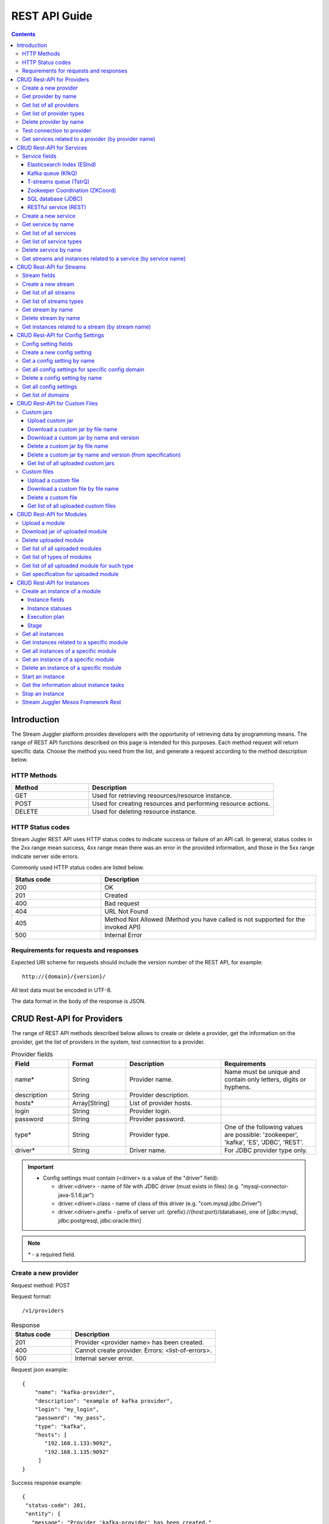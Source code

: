 .. _REST_API:

REST API Guide
========================================

.. Contents::

Introduction
---------------
The Stream Juggler platform provides developers with the opportunity of retrieving data by programming means. The range of REST API functions described on this page is intended for this purposes. 
Each method request will return specific data. Choose the method you need from the list, and generate a request according to the method description below. 

HTTP Methods
~~~~~~~~~~~~

.. csv-table:: 
  :header: "Method","Description"
  :widths: 25, 60

  "GET", "Used for retrieving resources/resource instance."
  "POST", "Used for creating resources and performing resource actions."
  "DELETE", "Used for deleting resource instance."


HTTP Status codes
~~~~~~~~~~~~~~~~~
	
Stream Jugler REST API uses HTTP status codes to indicate success or failure of an API call. In general, status codes in the 2xx range mean success, 4xx range mean there was an error in the provided information, and those in the 5xx range indicate server side errors. 

Commonly used HTTP status codes are listed below.
				
.. csv-table:: 
  :header: "Status code","Description"
  :widths: 25, 60

  "200", "OK"
  "201", "Created"
  "400", "Bad request"
  "404", "URL Not Found"
  "405", "Method Not Allowed (Method you have called is not supported for the invoked API)"
  "500", "Internal Error"

Requirements for requests and responses
~~~~~~~~~~~~~~~~~~~~~~~~~~~~~~~~~~~~~~~

Expected URI scheme for requests should include the version number of the REST API, for example:: 
                 
 http://{domain}/{version}/ 

All text data must be encoded in UTF-8.

The data format in the body of the response is JSON.



CRUD Rest-API for Providers
-----------------------------------

The range of REST API methods described below allows to create or delete a provider, get the information on the provider, get the list of providers in the system, test connection to a provider.

.. csv-table::  Provider fields
  :header: "Field", "Format",  "Description", "Requirements"
  :widths: 15, 15, 25, 25

  "name*", "String", "Provider name.", "Name must be unique and contain only letters, digits or hyphens."
  "description", "String", "Provider description.", ""
  "hosts*", "Array[String]", "List of provider hosts.", ""
  "login", "String", "Provider login.", ""
  "password", "String", "Provider password.", ""
  "type*", "String", "Provider type.", "One of the following values are possible: 'zookeeper', 'kafka', 'ES', 'JDBC', 'REST'."
  "driver*", "String", "Driver name.", "For JDBC provider type only."

.. important:: 
   - Config settings must contain (<driver> is a value of the "driver" field):
      
     - driver.<driver> - name of file with JDBC driver (must exists in files) (e.g. "mysql-connector-java-5.1.6.jar")
     - driver.<driver>.class - name of class of this driver (e.g. "com.mysql.jdbc.Driver")
     - driver.<driver>.prefix - prefix of server url: (prefix)://(host:port)/(database), one of [jdbc:mysql, jdbc:postgresql, jdbc:oracle:thin]

.. note:: `*` - a required field.

Create a new provider
~~~~~~~~~~~~~~~~~~~~~~~~~~~

Request method: POST

Request format::
 
 /v1/providers

.. csv-table::  Response
  :header: "Status code","Description"
  :widths: 25, 60

  "201", "Provider <provider name> has been created."
  "400", "Cannot create provider. Errors: <list-of-errors>."
  "500", "Internal server error."

Request json example::

 {
     "name": "kafka-provider",
     "description": "example of kafka provider",
     "login": "my_login",
     "password": "my_pass",
     "type": "kafka",
     "hosts": [
        "192.168.1.133:9092",
        "192.168.1.135:9092"
      ]
 }


Success response example::

 {
  "status-code": 201,
  "entity": {
    "message": "Provider 'kafka-provider' has been created."
  }
 }


Error response example::


 {
  "status-code": 400,
  "entity": {
    "message": "Cannot create provider. Errors: <creation_errors_string>."
  }
 }


Get provider by name
~~~~~~~~~~~~~~~~~~~~~~~~~~~

Request method: GET

Request format:: 

 /v1/providers/{name}

.. csv-table::  Response
  :header: "Status code","Description"
  :widths: 25, 60

  "200", "Provider."
  "404", "Provider <provider name> has not been found."
  "500", "Internal server error."

Success response example::

 {
  "status-code": 200,
  "entity": {
    "provider": {
      "name": "kafka-provider",
     "description": "example kafka provider",
     "login": "my_login",
     "password": "my_pass",
     "type": "kafka",
     "hosts": [
        "192.168.1.133:9092",
        "192.168.1.135:9092"
      ]
    }
  }
 }


Error response example::

 {
  "status-code": 404,
  "entity": {
    "message": "Provider 'kafka-provider' has not been found."
  }
 }


Get list of all providers
~~~~~~~~~~~~~~~~~~~~~~~~~~~~~~~~

Request method: GET

Request format:: 

 /v1/providers

.. csv-table::  Response
  :header: "Status code","Description"
  :widths: 25, 60

  "200", "List of providers."
  "500", "Internal server error."

Success response example::

 {
  "status-code": 200,
  "entity": {
    "providers": [
      {
        "name": "kafka-provider",
        "description": "example kafka provider",
        "login": "my_login",
        "password": "my_pass",
        "type": "kafka",
        "hosts": [
           "192.168.1.133:9092",
           "192.168.1.135:9092"
         ]
     },
     {
       "name": "es-provider",
       "description": "elasticsearch provider example",
       "login": "my_login",
       "password": "my_pass",
       "type": "ES",
       "hosts": [
           "192.168.1.133"
       ]
     }
    ]
  }
 }


Get list of provider types
~~~~~~~~~~~~~~~~~~~~~~~~~~~~~~~~~~~~~~~

Request method: GET

Request format:: 
 
 /v1/providers/_types

.. csv-table::  Response
  :header: "Status code","Description"
  :widths: 25, 60

  "200 ",  "List of types. "
  "500 ",  "Internal server error. "

Success response example::

 {
  "entity": {
    "types": [
      "zookeeper",
      "kafka",
      "ES",
      "JDBC",
      "REST"
    ]
  },
  "statusCode": 200
 }


Delete provider by name
~~~~~~~~~~~~~~~~~~~~~~~~~~~~~~

Request method: DELETE

Request format:: 

 /v1/providers/{name}

.. csv-table::  Response
  :header: "Status code","Description"
  :widths: 25, 60

  "200", "Provider"
  "404", "Provider <provider name> has not been found."
  "422", "Cannot delete provider <provider name>. Provider is used in services."
  "500", "Internal server error"

Success response example::

 {
  "status-code": 200,
  "entity": {
    "message": "Provider 'kafka-provider' has been deleted."
  }
 }

Error response example::

 {
    "entity": {
        "message": "Cannot delete provider 'provider-name'. Provider is used in services."
    },
    "status-code": 422
 }

Test connection to provider
~~~~~~~~~~~~~~~~~~~~~~~~~~~~~~~~

Method: GET

Request format:: 

 /v1/providers/{name}/connection

.. csv-table::  Response
  :header: "Status code","Description"
  :widths: 25, 60

  "200", "Provider."
  "404", "Provider <provider name> has not been found."
  "409", "Provider is not available."
  "500", "Internal server error."

Success response example (provider is available)::

 {
  "status-code": 200,
  "entity": {
    "connection": true
  }
 }

Error response example:

Provider is not available::

 {
  "entity": {
    "connection": false,
    "errors": "Can not establish connection to Kafka on '192.168.1.133:9092'"
  },
  "statusCode": 409
 }


Unknown provider::

 {
  "status-code": 404,
  "entity": {
    "message": "Provider 'kafka' has not been found."
  }
 }

Get services related to a provider (by provider name)
~~~~~~~~~~~~~~~~~~~~~~~~~~~~~~~~~~~~~~~~~~~~~~~~~~~~~~~~~~~~~

Request method: GET

Request format:: 

 /v1/providers/{name}/related

.. csv-table::  Response
  :header: "Status code","Description"
  :widths: 25, 60

  "200", "List of services."
  "404", "Provider <provider name> has not been found."
  "500", "Internal server error."

Success response example::

 {
  "entity": {
    "services": [
      "abc",
      "def"
    ]
  },
  "statusCode": 200
 }

Error response example::

 {
    "entity": {
        "message": "Provider 'kafka-provider' has not been found."
    },
    "status-code": 404
 }


CRUD Rest-API for Services
--------------------------------------

The range of REST API methods described below allows to create or delete a service, get the information on the service, get the list of services and service types in the system, get streams and instances related to a service.

Service fields
~~~~~~~~~~~~~~~~~

Each particular service has its own set of fields.

.. csv-table::  Available types and its aliases name for request.
  :header: "Service type","Alias for request"
  :widths: 25, 60  
  
  "Elasticsearch Index", "ESInd"
  "Kafka queue", "KfkQ"
  "T-streams queue", "TstrQ"
  "Zookeeper coordination", "ZKCoord" 
  "Redis coordination", "RdsCoord"
  "SQL database", "JDBC"
  "RESTful service", "REST"

Elasticsearch Index (ESInd)
""""""""""""""""""""""""""""""""""""""

.. csv-table::  
   :header: "Field", "Format", "Description", "Requirements"
   :widths: 20, 20, 60
  
   "type*", "String", "Service type.", ""
   "name*", "String", "Service name.", "Must be unique and contain only letters, digits or hyphens."
   "description", "String", "Service description.", ""
   "index*", "String", "Elasticsearch index.", ""
   "provider*", "String", "Provider name.", "Provider can be of 'ES' type only."
   "login", "String", "User name.", ""
   "password", "String", "User password.", ""


Kafka queue (KfkQ)
""""""""""""""""""""""""""""""

.. csv-table::  
  :header: "Field", "Format",  "Description", "Requirements"
  :widths: 15, 15, 20, 20   

  "type*", "String", "Service type", ""
  "name*", "String", "Service name", "Must be unique and contain only letters, digits or hyphens."
  "description", "String", "Service description", ""
  "provider*", "String", "Provider name.", "Provider can be of 'kafka' type only."
  "zkProvider*", "String", "zk provider name.", "zkProvider can be of 'zookeeper' type only."
  "zkNamespace*", "String", "Namespace.", ""


T-streams queue (TstrQ)
""""""""""""""""""""""""""""""

.. csv-table::  
  :header: "Field", "Format",  "Description", "Requirements"
  :widths: 15, 15, 20, 20  

  "type*", "String", "Service type.", ""
  "name*", "String", "Service name.", "Must be unique and contain only letters, digits or hyphens."
  "description", "String", "Service description.", ""
  "provider*", "String", "Provider name.", "Provider can be of 'zookeeper' type only."
  "prefix*", "String", "A znode path", "Must be a valid znode path."
  "token*", "String", "A token", "Should not contain more than 32 symbols."


Zookeeper Coordination (ZKCoord)
""""""""""""""""""""""""""""""""""""""

.. csv-table::  
  :header: "Field", "Format",  "Description", "Requirements"
  :widths: 15, 15, 20, 20 

  "type*", "String", "Service type.", ""
  "name*", "String", "Service name.", "Must be unique and contain only letters, digits or hyphens."
  "description", "String", "Service description.", ""
  "namespace*", "String", "Zookeeper namespace.", ""
  "provider*", "String", "Provider name.", " Provider can be of 'zookeeper' type only."


SQL database (JDBC)
"""""""""""""""""""""""""

.. csv-table::  
  :header: "Field", "Format",  "Description", "Requirements"
  :widths: 15, 15, 20, 20 

  "type*", "String", "Service type.", ""
  "name*", "String", "Service name.", "Must be unique and contain only letters, digits or hyphens."
  "description", "String", "Service description.", ""
  "provider*", "String", "Provider name.", "Provider can be of 'JDBC' type only."
  "database*", "String", "Database name.", ""


RESTful service (REST)
"""""""""""""""""""""""""""""

.. csv-table::  
  :header: "Field", "Format",  "Description", "Requirements"
  :widths: 15, 15, 20, 20

  "type*", "String", "Service type.", ""
  "name*", "String", "Service name.", "Must be unique and contain only letters, digits or hyphens."
  "description", "String", "Service description.", ""
  "provider*", "String", "Provider name.", "Provider can be  of 'REST' type only."
  "basePath", "String", "Path to storage (/ by default)", ""
  "httpVersion", "String", "Version og HTTP protocol", "One of (1.0, 1.1, 2); (1.1 by default)"
  "headers", "Object", "Extra HTTP headers.", "Values in object must be only String type. ({} by default)"

.. note: `*` - required fields.

Create a new service
~~~~~~~~~~~~~~~~~~~~~~~

Request method: POST

Request format:: 
 
 /v1/services

.. csv-table::  Response
  :header: "Status code",  "Description"
  :widths: 25, 60


  "201", "Service <service name> has been created."
  "400", "Cannot create service. Errors: <list-of-errors>."
  "500", "Internal server error."

Request json example::

 {
    "name": "test-rest-zk-service",
    "description": "ZK test service created with REST",
    "type": "ZKCoord",
    "provider": "zk-prov",
    "namespace": "namespace"
 }


Success response example::

 {
  "status-code": 201,
  "entity": {
    "message": "Service 'test-rest-zk-service' has been created."
  }
 }

Error response example::

 {
  "status-code": 400,
  "entity": {
    "message": "Cannot create service. Errors: <creation_errors_string>."
  }
 }


Get service by name
~~~~~~~~~~~~~~~~~~~~~~~~~~~~

Request method: GET

Request format:: 

 /v1/services/{name}

.. csv-table::  Response
  :header: "Status code",  "Description"
  :widths: 25, 60

  "200", "Service."
  "404", "Service <service name> has not been found."
  "500", "Internal server error."

Success response example::

 {
  "status-code": 200,
  "entity": {
    "service": {
      "name": "test-rest-zk-service",
      "description": "ZK test service created with REST",
      "type": "ZKCoord",
      "provider": "zk-prov",
      "namespace": "namespace"
    }
  }
 }

Error response example::

 {
   "status-code": 404,
   "entity": {
     "message": "Service <service name> has not been found."
   }
 }


Get list of all services
~~~~~~~~~~~~~~~~~~~~~~~~~~~~~~

Request method: GET

Request format:: 

 /v1/services

.. csv-table::  Response
  :header: "Status code",  "Description"
  :widths: 25, 60

  "200", "List of services."
  "500", "Internal server error."

Success response example::

 {
  "status-code": 200,
  "entity": {
    "services": [
      {
        "name": "test-rest-zk-service",
        "description": "ZK test service created with REST",
        "type": "ZKCoord",
        "provider": "zk-prov",
        "namespace": "namespace"
      },
      {
        "name": "rest-service",
        "description": "rest test service",
        "namespace": "mynamespace",
        "provider": "rest-prov",
        "type": "REST"
      },
      
    ]
  }
 }


Get list of service types
~~~~~~~~~~~~~~~~~~~~~~~~~~~~~

Request method: GET

Request format:: 

 /v1/services/_types

.. csv-table::  Response
  :header: "Status code",  "Description"
  :widths: 25, 60

  "200", "List of types."
  "500", "Internal server error."

Success response example::

 {
  "entity": {
    "types": [
      "ESInd",
      "KfkQ",
      "TstrQ",
      "ZKCoord",
      "JDBC",
      "REST"
    ]
  },
  "statusCode": 200
 }


Delete service by name
~~~~~~~~~~~~~~~~~~~~~~~~~~~~~~

Request method: DELETE

Request format:: 

 /v1/services/{name}

.. csv-table::  Response
  :header: "Status code",  "Description"
  :widths: 25, 60

  "200", "Service."
  "404", "Service <service name> has not been found."
  "422", "Cannot delete service <service name>. Service is used in streams."
  "422", "Cannot delete service <service name>. Service is used in instances."
  "500", "Internal server error."

Success response example::


 {
  "status-code": 200,
  "entity": {
    "message": "Service 'abc' has been deleted."
  }
 }


Error response example::

 {
   "status-code": 404,
   "entity": {
     "message": "Service <service name> has not been found."
   }
 }


Get streams and instances related to a service (by service name)
~~~~~~~~~~~~~~~~~~~~~~~~~~~~~~~~~~~~~~~~~~~~~~~~~~~~~~~~~~~~~~~~~~~~

Request method: GET

Request format:: 

 /v1/services/{name}/related

.. csv-table::  Response
  :header: "Status code",  "Description"
  :widths: 25, 60

  "200", "List of streams and instances."
  "404", "Service <service name> has not been found."
  "500", "Internal server error."

Success response example::

 {
  "entity": {
    "streams": [
      "new-tstr"
    ],
    "instances": [
      "new",
      "test",
      "input1",
      "input2",
      "input3",
      "output",
      "regular",
      "demo-regular",
      "rew",
      "input",
      "neew"
    ]
  },
  "statusCode": 200
 }

Error response example::

 {
   "status-code": 404,
   "entity": {
     "message": "Service <service name> has not been found."
   }
 }


CRUD Rest-API for Streams
--------------------------------------

The range of REST API methods described below allows to create or delete a stream, get the information on the stream, get the list of streams and stream types in the system, get instances related to a stream.

Stream fields
~~~~~~~~~~~~~~~~~
.. csv-table:: Response
   :header: "Field", "Format", "Description", "Requirements"
   :widths: 10, 10, 20, 20
 
   "name*", "String", "Stream name.", "Must be unique and contain only lowercase letters, digits or hyphens."
   "description", "String", "Stream description", ""
   "service*", "String", "Service id", ""
   "type*", "String", "Stream type", "One of the following values : stream.t-stream, stream.kafka, jdbc-output, elasticsearch-output, rest-output."
   "tags", "Array[String]", "Tags.", ""
   "partitions*", "Int", "Partitions.", "For stream.t-stream, stream.kafka types"
   "replicationFactor*", "Int", "Replication factor (how many zookeeper nodes to utilize).", "For stream.kafka stream type only."
   "primary", "String", "Primary key field name used in sql database.", "For jdbc-output stream type only."
   "force", "Boolean", "Indicates if a stream should be removed and re-created by force (if it exists). False by default.", ""


.. important:: 
           - Service type for 'stream.t-stream' stream can be 'TstrQ' only. 
           - Service type for 'stream.kafka' stream can be 'KfkQ' only. 
           - Service type for 'jdbc-output' stream can be 'JDBC' only. 
           - Service type for 'elasticsearch-output' stream can be 'ESInd' only.
           - Service type for 'rest-output' stream can be 'REST' only.

.. note:: `*` - required field.

Create a new stream
~~~~~~~~~~~~~~~~~~~~~~~~~~~~

Request method: POST

Request format:: 

 /v1/streams

.. csv-table::  Response
  :header: "Status code",  "Description"
  :widths: 25, 60

  "201", "Stream <stream name> has been created."
  "400", "Cannot create stream. Errors: <list-of-errors>."
  "500", "Internal server error."

Request json example::

 {
      "name": "tstream-2",
      "description": "Tstream example",
      "partitions": 3,
      "service": "some-tstrq-service",
      "type": "stream.t-stream",
      "tags": ["lorem", "ipsum"]
 }

Success response example::

 {
   "status-code": 201,
   "entity": {
     "message": "Stream 'tstream-2' has been created."
   }
 }


Error response example::

 {
   "status-code": 400,
   "entity": {
     "message": "Cannot create stream. Errors: <creation_errors_string>."
   }
 }

Get list of all streams
~~~~~~~~~~~~~~~~~~~~~~~~~~~~~

Request method: GET

Request format:: 

 /v1/streams

.. csv-table::  Response
  :header: "Status code",  "Description"
  :widths: 25, 60

  "200", "List of streams."
  "500", "Internal server error."

Success response example::

 {
  "status-code": 200,
  "entity": {
    "streams": [
      {
        "name": "tstream-2",
        "description": "Tstream example",
        "partitions": 3,
        "service": "some-tstrq-service",
        "type": "stream.t-stream",
        "tags": ["lorem", "ipsum"]
      },
      {
        "name": "kafka-stream",
        "description": "One of the streams",
        "partitions": 1,
        "service": "some-kfkq-service",
        "type": "stream.kafka",
        "tags": ["lorem", "ipsum"],
        "replicationFactor": 2
      }
    ]
  }
 }


Get list of streams types
~~~~~~~~~~~~~~~~~~~~~~~~~~~~~

Request method: GET

Request format:: 

 /v1/streams/_types

.. csv-table::  Response
  :header: "Status code",  "Description"
  :widths: 25, 60

  "200", "List of types."
  "500", "Internal server error."

Success response example::

 {
  "entity": {
    "types": [
      "stream.t-stream",
      "stream.kafka",
      "jdbc-output",
      "elasticsearch-output",
      "rest-output"
    ]
  },
  "statusCode": 200
 }

Get stream by name
~~~~~~~~~~~~~~~~~~~~~~~~~~~~~~~~

Request method: GET

Request format:: 

 /v1/streams/{name}

.. csv-table::  Response
  :header: "Status code",  "Description"
  :widths: 25, 60

  "200", "Stream."
  "404", "Stream <stream name> has not been found."
  "500", "Internal server error."

Success response example::

 {
  "entity": {
    "stream": {
      "name": "echo-response",
      "description": "Tstream for demo",
      "service": "tstream_test_service",
      "tags": [
        "ping",
        "station"
      ],
      "force": false,
      "partitions": 1,
      "type": "stream.t-stream"
    }
  },
  "statusCode": 200
 }

Error response example::

 {
  "status-code": 404,
  "entity": {
    "message": "Stream 'Tstream-3' has not been found."
  }
 }

Delete stream by name
~~~~~~~~~~~~~~~~~~~~~~~~~~

Request method: DELETE

Request format:: 

 /v1/streams/{name}

.. csv-table::  Response
  :header: "Status code",  "Description"
  :widths: 25, 60

  "200", "Stream <stream name> has been deleted."
  "404", "Stream <stream name> has not been found."
  "422", "Cannot delete stream <stream name>. Stream is used in instances."
  "500", "Internal server error."

Success response example::

 {
  "status-code": 200,
  "entity": {
    "message": "Stream 'tstr-1' has been deleted."
  }
 }


Error response example::

 {
    "entity": {
        "message": "Stream 'output-stream' has not been found."
    },
    "status-code": 404
 } 

Get instances related to a stream (by stream name)
~~~~~~~~~~~~~~~~~~~~~~~~~~~~~~~~~~~~~~~~~~~~~~~~~~~~~~~~~~

Request method: GET

Request format:: 

 /v1/streams/{name}/related

.. csv-table::  Response
  :header: "Status code",  "Description"
  :widths: 25, 60

  "200", "List of instances"
  "404", "Stream <stream name> has not been found."
  "500", "Internal server error"

Success response example::

 {
  "entity": {
    "instances": [
      "pingstation-output",
      "john"
    ]
  },
  "statusCode": 200
 }

Error response example::

 {
    "entity": {
        "message": "Stream 'output-stream' has not been found."
    },
    "status-code": 404
 }


CRUD Rest-API for Config Settings
-----------------------------------

The range of REST API methods described below allows to create or delete config settings, get the information on the config setting, get the list of config settings existing in the system, get list of domains.

Config setting fields
~~~~~~~~~~~~~~~~~~~~~~~~~~

.. csv-table::  
  :header: "Field", "Format",  "Description", "Requirements"
  :widths: 15, 15, 20, 20

  "name*", "String", "Name of the setting (key).", "Should be unique and contain digits, lowercase letters, hyphens or periods and start with a letter."
  "value*", "String", "Value of setting.", ""
  "domain*", "String", "Name of config-domain.", "Should be one of the following values: 'system', 't-streams', 'kafka', 'es', 'zk', 'jdbc'"

.. note:: `*` - required field.


Create a new config setting
~~~~~~~~~~~~~~~~~~~~~~~~~~~~~~~~

Request method: POST

Request format:: 
 
 /v1/config/settings

.. csv-table::  Response
  :header: "Status code",  "Description"
  :widths: 25, 60

  "201", "<config-domain> config setting <name> has been created."
  "400", "Cannot create <config-domain> config setting. Errors: <list-of-errors>."
  "500", "Internal server error."


Request json example::

 {
  "name": "crud-rest-host",
  "value": "localhost",
  "domain": "system"
 }


Error response example::


 {
  "status-code": 400,
  "entity": {
    "message": "Cannot create system config setting. Errors: <creation_errors_string>."
  }
 }


Get a config setting by name
~~~~~~~~~~~~~~~~~~~~~~~~~~~~~~~~~~

Request method: GET

Request format:: 

 /v1/config/settings/{config-domain}/{name}

.. csv-table::  Response
  :header: "Status code", "Description"
  :widths: 25, 60

  "200", "Json with requested config setting for specific config domain."
  "400",  "Cannot recognize config setting domain <config-domain>. Domain must be one of the following values: 'system, t-streams, kafka, es, zk, jdbc, rest'."
  "404", "<config-domain> сonfig setting <name> has not been found."
  "500", "Internal server error."

Success response example::

 {
  "status-code": 200,
  "entity": {
    "configSetting": {
      "name": "crud-rest-host",
      "value": "localhost",
      "domain": "system"
    }
  }
 }

Error response example::

 {
    "entity": {
        "message": "Cannot recognize config setting domain 'elasticsearch'. Domain must be one of the following values: 'system, t-streams, kafka, es, zk, jdbc, rest'."
    },
    "status-code": 400
 }


Get all config settings for specific config domain
~~~~~~~~~~~~~~~~~~~~~~~~~~~~~~~~~~~~~~~~~~~~~~~~~~~~~~~~~~~~~

Request method: GET

Request format:: 

 /v1/config/settings/{config-domain}

.. csv-table::  Response
  :header: "Status code",  "Description"
  :widths: 25, 60

  "200", "Json of set of config settings for specific config domain."
  "400", "Cannot recognize config setting domain <config-domain>. Domain must be one of the following values: 'system, t-streams, kafka, es, zk, jdbc, rest'."
  "500", "Internal server error."

Success response example::

 {
  "status-code": 200,
  "entity": {
    "configSettings": [
      {
        "name": "crud-rest-host",
        "value": "localhost",
        "domain": {config-domain}
     },
     {
       "name": "crud-rest-port",
       "value": "8000",
       "domain": {config-domain}
     }
    ]
  }
 }

Error response example::

 {
    "entity": {
        "message": "Cannot recognize config setting domain 'elasticsearch'. Domain must be one of the following values: 'system, t-streams, kafka, es, zk, jdbc, rest'."
    },
    "status-code": 400
 }


Delete a config setting by name
~~~~~~~~~~~~~~~~~~~~~~~~~~~~~~~~~~~~~

Request method: DELETE

Request format:: 

 /v1/config/settings/{config-domain}/{name}

.. csv-table::  Response
  :header: "Status code",  "Description"
  :widths: 25, 60

  "200", "<config-domain> config setting <name> has been deleted."
  "400", "Cannot recognize config setting domain <config-domain>. Domain must be one of the following values: 'system, t-streams, kafka, es, zk, jdbc, rest'."
  "404", "<config-domain> сonfig setting <name> has not been found."
  "500", "Internal server error."

Success response example::

 {
    "entity": {
        "message": "Config setting 'system.crud-rest-host' has been deleted."
    },
    "status-code": 200
 }



Get all config settings
~~~~~~~~~~~~~~~~~~~~~~~~~~~~~~~

Request method: GET

Request format:: 

 /v1/config/settings

.. csv-table::  Response
  :header: "Status code",  "Description"
  :widths: 25, 60

  "200", "Json of set of config settings"
  "500", "Internal server error"

Success response example::

 {
  "status-code": 200,
  "entity": {
    "configSettings": [
      {
          "name": "crud-rest-host",
          "value": "localhost",
          "domain": "system"
      },
      {
          "name": "crud-rest-port",
          "value": "8000",
          "domain": "system"
      },
      {
          "name": "session.timeout",
          "value": "7000",
          "domain": "zk"
      }
    ]
  }
 }


Get list of domains
~~~~~~~~~~~~~~~~~~~~~~~~~~~~~~~~~~~~

Request method: GET

Request format:: 

 /v1/config/settings/domains

.. csv-table::  Response
  :header: "Status code",  "Description"
  :widths: 25, 60

  "200", "Set of domains."
  "500", "Internal server error."

Success response example::

 {
  "entity": {
    "domains": [
      "system",
      "t-streams",
      "kafka",
      "es",
      "zk",
      "jdbc"
    ]
  },
  "statusCode": 200
 }

CRUD Rest-API for Custom Files
----------------------------------------

The range of REST API methods described below allows to upload a custom jar or file, download it to your computer, get list of custom jars or files in the system and delete a custom jar or file.

Custom jars
~~~~~~~~~~~~~~~~~~~~

Upload custom jar
"""""""""""""""""""""""""""""

Request method: POST

Request format::

 /v1/custom/jars

Content-type: `multipart/form-data`

Attachment: java-archive as field 'jar'

Example of source message::

 POST /v1/modules HTTP/1.1
 HOST: 192.168.1.174:18080
 content-type: multipart/form-data; boundary=----WebKitFormBoundaryPaRdSyADUNG08o8p
 content-length: 1093

 ------WebKitFormBoundaryPaRdSyADUNG08o8p
 Content-Disposition: form-data; name="jar"; filename="file.jar"
 Content-Type: application/x-java-archive
 ..... //file content
 ------WebKitFormBoundaryPaRdSyADUNG08o8p--


.. csv-table:: Response
  :header: "Status code",  "Description"
  :widths: 25, 60

  "200", "Custom jar <file_name> has been uploaded."
  "400", "Cannot upload custom jar. Errors: <list-of-errors>. ('Specification.json is not found or invalid.'; 'Custom jar <file_name> already exists.'; 'Cannot upload custom jar <file_name>'. Custom jar with name <name_from_specification> and version <version_from_specification> already exists.')"
  "500", "Internal server error."

Success response example::

 {
  "status-code": 200,
  "entity": {
    "message": "Custom jar is uploaded."
  }
 }


Download a custom jar by file name
""""""""""""""""""""""""""""""""""""""""""

Request method: GET

Request format:: 

 /v1/custom/jars/{custom-jar-file-name}

Response headers example::

 Access-Control-Allow-Credentials : true
 Access-Control-Allow-Headers : Token, Content-Type, X-Requested-With
 Access-Control-Allow-Origin : *
 Content-Disposition : attachment; filename=sj-transaction-generator-1.0-SNAPSHOT.jar
 Content-Type : application/java-archive
 Date : Wed, 07 Dec 2016 08:33:54 GMT
 Server : akka-http/2.4.11
 Transfer-Encoding : chunked


.. csv-table::  Response
  :header: "Status code",  "Description"
  :widths: 25, 60

  "200", "Jar-file for download."
  "404", "Jar <custom-jar-file-name> has not been found."
  "500", "Internal server error."

Error response example::

 {
    "entity": {
        "message": "Jar 'sj-transaction-generator-1.0-SNAPSHOT.jar' has not been found."
    },
    "status-code": 404
 }

Download a custom jar by name and version
""""""""""""""""""""""""""""""""""""""""""""""""

Request method: GET

Request format:: 

 /v1/custom/jars/{custom-jar-name}/{custom-jar-version}/

.. csv-table::  Response
  :header: "Status code",  "Description"
  :widths: 25, 60

  "200", "Jar-file for download."
  "404", "Jar <custom-jar-name>-<custom-jar-version> has not been found."
  "500", "Internal server error."

Error response example::

 {
    "entity": {
        "message": "Internal server error: Prematurely reached end of stream."
    },
    "status-code": 500
 }


Delete a custom jar by file name
"""""""""""""""""""""""""""""""""""

Request method: DELETE

Request format:: 

 /v1/custom/jars/{custom-jar-file-name}/

.. csv-table::  Response
  :header: "Status code",  "Description"
  :widths: 25, 60

  "200", "Jar named <custom-jar-file-name> has been deleted."
  "404", "Jar <custom-jar-file-name> has not been found."
  "500", "Internal server error"

Success response example::

 {
  "status-code": 200,
  "entity": {
    "message": "Jar named 'regular-streaming-engine-1.0.jar' has been deleted"
  }
 }
 
Error response example::

 {
    "entity": {
        "message": "Jar 'com.bwsw.batch.stream.engine' has not been found."
    },
    "status-code": 404
 }

Delete a custom jar by name and version (from specification)
"""""""""""""""""""""""""""""""""""""""""""""""""""""""""""""""""""""

Request method: DELETE

Request format:: 

 /v1/custom/jars/{custom-jar-name}/{custom-jar-version}/

.. csv-table::  Response
  :header: "Status code",  "Description"
  :widths: 25, 60

  "200", "Jar named <custom-jar-name> of the version <custom-jar-version> has been deleted."
  "404", "Jar <custom-jar-name>-<custom-jar-version> has not been found."
  "500", "Internal server error."

Success response example::

 {
  "status-code": 200,
  "entity": {
    "message": "Jar named 'com.bwsw.regular.streaming.engine' of the version '0.1' has been deleted"
  }
 }

Error response example::

 {
    "entity": {
        "message": "Jar 'com.bwsw.batch.streaming.engine-2.0' has not been found."
    },
    "status-code": 404
 }

Get list of all uploaded custom jars
"""""""""""""""""""""""""""""""""""""""""""""

Request method: GET

Request format:: 

 /v1/custom/jars

.. csv-table::  Response
  :header: "Status code",  "Description"
  :widths: 25, 60

  "200", "List of uploaded custom jars."
  "500", "Internal server error."

Success response example::

 {
  "entity": {
    "customJars": [
      {
        "name": "com.bwsw.fw",
        "version": "1.0",
        "size": "98060032"
      },
      {
        "name": "com.bwsw.tg",
        "version": "1.0",
        "size": "97810217"
      }
    ]
  },
  "status-code": 200
 }

Custom files
~~~~~~~~~~~~~~~~~~

Upload a custom file
""""""""""""""""""""""""""""""""

Request method: POST

Request format:: 
  
 /v1/custom/files

Content-type: `multipart/form-data`

Attachment: any file as field 'file', text field "description"

.. csv-table::  Response
  :header: "Status code",  "Description"
  :widths: 25, 60

  "200", "Custom file <custom-jar-file-name> has been uploaded."
  "400", "Request is missing required form field 'file'."
  "409", "Custom file <custom-jar-file-name> already exists."
  "500", "Internal server error."

Success response example::

 {
  "status-code": 200,
  "entity": {
    "message": "Custom file <custom-jar-file-name> has been uploaded."
  }
 }

Error response example::

 {
    "entity": {
        "message": "Request is missing required form field 'file'."
    },
    "status-code": 400
 }

Download a custom file by file name
"""""""""""""""""""""""""""""""""""""""""""""""

Request method: GET

Request format:: 

 /v1/custom/files/{custom-jar-file-name}

Response format for file download::

 Access-Control-Allow-Origin: *
 Access-Control-Allow-Credentials: true
 Access-Control-Allow-Headers: Token, Content-Type, X-Requested-With
 Content-Disposition: attachment; filename=GeoIPASNum.dat
 Server: akka-http/2.4.11
 Date: Wed, 07 Dec 2016 09:16:22 GMT
 Transfer-Encoding: chunked
 Content-Type: application/octet-stream


.. csv-table::  Response
  :header: "Status code",  "Description"
  :widths: 25, 60

  "200", "File for download."
  "404", "Custom file <custom-jar-file-name> has not been found."
  "500", "Internal server error."

Success response format: 

File for download is returned.

Error response example::

 {
    "entity": {
        "message": "Custom file 'Custom_jar.jar' has not been found."
    },
    "status-code": 404
 }

Delete a custom file
""""""""""""""""""""""""""""""""""""

Request method: DELETE

Request format:: 

 /v1/custom/files/{custom-jar-file-name}

.. csv-table::  Response
  :header: "Status code",  "Description"
  :widths: 25, 60

  "200", "Custom file <custom-jar-file-name> has been deleted."
  "404", "Custom file <custom-jar-file-name> has not been found."
  "500", "Internal server error"

Success response example::

 {
  "status-code": 200,
  "entity": {
    "message": "Custom file 'text.txt' has been deleted."
  }
 }

Error response example::

 {
    "entity": {
        "message": "Custom file 'customfile.txt' has not been found."
    },
    "status-code": 404
 }

Get list of all uploaded custom files
""""""""""""""""""""""""""""""""""""""""

Request method: GET

Request format:: 

 /v1/custom/files

.. csv-table::  Response
  :header: "Status code",  "Description"
  :widths: 25, 60

  "200", "List of uploaded custom files."
  "500", "Internal server error."

Success response example::

 {
  "entity": {
    "customFiles": [
      {
        "name": "GeoIPASNum.dat",
        "description": "",
        "upload-date": "Mon Jul 04 10:42:03 NOVT 2016",
        "size": "46850"
      },
      {
        "name": "GeoIPASNumv6.dat",
        "description": "",
        "upload-date": "Mon Jul 04 10:42:58 NOVT 2016",
        "size": "52168"
      }
    ]
  },
  "status-code": 200
 }


CRUD Rest-API for Modules 
------------------------------

This is the CRUD Rest-API for modules uploaded as jar files, instantiated and running modules as well as  for custom jar files.

The following types of modules are supported in the system:
* regular-streaming (base type)
* batch-streaming
* output-streaming
* input-streaming

.. csv-table::  **Specification fields**
  :header: "Field", "Format",  "Description"
  :widths: 20, 20, 60

  "name*", "String", "The unique name for a module."
  "description", "String", "The description for a module."
  "version*", "String", "The module version."
  "author", "String", "The module author."
  "license", "String", "The software license type for a module."
  "inputs*", "IOstream", "The specification for the inputs of a module."
  "outputs*", "IOstream", "The specification for the outputs of a module."
  "module-type*", "String", "The type of a module. One of [input-streaming, output-streaming, batch-streaming, regular-streaming]."
  "engine-name*", "String", "The name of the computing core of a module."
  "engine-version*", "String", "The version of the computing core of a module."
  "validator-class*", "String", "The absolute path to class that is responsible for a validation of launch options."
  "executor-class*", "String", "The absolute path to class that is responsible for a running of module."
  "batch-collector-class**", "String", "The absolute path to class that is responsible for a batch collecting of batch-streaming module."

IOstream for inputs and outputs has the following structure:

.. csv-table:: **IOstream fields**
  :header: "Field", "Format",  "Description"
  :widths: 20, 20, 60

  "cardinality*", "Array[Int]", "The boundary of interval in that a number of inputs can change. Must contain 2 items."
  "types*", "Array[String]", "The enumeration of types of inputs. Can contain only [stream.t-stream, stream.kafka, elasticsearch-output, jdbc-output, rest-output, input]"

.. note:: `*` - required field, `**` - required for batch-streaming field

Upload a module
~~~~~~~~~~~~~~~~~~~~~~~~~

Request method: POST

Request format:: 

 /v1/modules

Content-type: `multipart/form-data`

Attachment: java-archive as field 'jar'

Example of source message::

 POST /v1/modules HTTP/1.1
 HOST: 192.168.1.174:18080
 content-type: multipart/form-data; boundary=----WebKitFormBoundaryPaRdSyADUNG08o8p
 content-length: 109355206

 ------WebKitFormBoundaryPaRdSyADUNG08o8p
 Content-Disposition: form-data; name="jar"; filename="sj-stub-batch-streaming-1.0-     SNAPSHOT.jar"
 Content-Type: application/x-java-archive
 ..... //file content
 ------WebKitFormBoundaryPaRdSyADUNG08o8p--

.. csv-table:: Response
  :header: "Status code",  "Description"
  :widths: 10, 60

  "200", "Jar file <file_name> of module has been uploaded."
  "400", "1. Cannot upload jar file <file_name> of module. Errors: file <file_name> does not have the .jar extension. 
  2. Cannot upload jar file <file_name> of module. Errors: module <module-type>-<module-name>-<module-version> already exists.
  3. Cannot upload jar file <file_name> of module. Errors: file <file_name> already exists.
  4. Other errors."
  "500", "Internal server error."

Success response example::

 {
  "status-code": 200,
  "entity": {
    "message": "Jar file 'regular-module.jar' of module has been uploaded."
  }
 }

Error response example::

 {
    "entity": {
        "message": "Cannot upload jar file 'regular-module.jar' of module. Errors: file 'regular-module.jar' already exists."
    },
    "status-code": 400
 }

Download jar of uploaded module
~~~~~~~~~~~~~~~~~~~~~~~~~~~~~~~~~~~~~

Request method: GET

Request format:: 

 /v1/modules/{module-type}/{module-name}/{module-version}/

Response headers example::

 Access-Control-Allow-Origin: *
 Access-Control-Allow-Credentials: true
 Access-Control-Allow-Headers: Token, Content-Type, X-Requested-With
 Content-Disposition: attachment; filename=sj-stub-batch-streaming-1.0-SNAPSHOT.jar
 Server: akka-http/2.4.11
 Date: Wed, 07 Dec 2016 05:45:45 GMT
 Transfer-Encoding: chunked
 Content-Type: application/java-archive


.. csv-table:: Response
  :header: "Status code",  "Description"
  :widths: 10, 60

  "200", "Jar-file for download"
  "404", "1. Module '<module_type>-<module_name>-<module_version>' has not been found.
  2. Jar of module '<module_type>-<module_name>-<module_version>' has not been found in the storage."
  "500", "Internal server error"

Delete uploaded module
~~~~~~~~~~~~~~~~~~~~~~~~~~~~~~~~

Request method: DELETE

Request format:: 

 /v1/modules/{module-type}/{module-name}/{module-version}/

.. csv-table:: Response
  :header: "Status code",  "Description"
  :widths: 10, 60

  "200", "Module {module-name} for type {module-type} has been deleted"
  "404", "1. Module '<module_type>-<module_name>-<module_version>' has not been found.
  2. Jar of module '<module_type>-<module_name>-<module_version>' has not been found in the storage."
  "422", "1. It's impossible to delete module '<module_type>-<module_name>-<module_version>'. Module has instances.
  2. Cannot delete file '<module-filename>'"
  "500", "Internal server error"

Success response example::

 {
  "status-code": 200,
  "entity": {
    "message": "Module 'regular-streaming-com.bwsw.sj.stub-1.0' has been deleted."
  }
 }


Error response example::

 {
    "entity": {
        "message": "Module 'regular-streaming-RegularModule-1.0' has not been found."
    },
    "status-code": 404
 }


Get list of all uploaded modules
~~~~~~~~~~~~~~~~~~~~~~~~~~~~~~~~~~~~~~~~

Request method: GET

Request format:: 

 /v1/modules

.. csv-table:: Response
  :header: "Status code",  "Description"
  :widths: 15, 60

  "200", "List of uploaded modules"
  "500","Internal server error"

Success response example::

 {
  "status-code": 200,
  "entity": {
    "modules": [
      {
        "moduleType": "regular-streaming",
        "moduleName": "com.bwsw.sj.stub",
        "moduleVersion": "0.1",
        "size": "68954210"
      },
      {
        "moduleType": "batch-streaming",
        "moduleName": "com.bwsw.sj.stub-win",
        "moduleVersion": "0.1",
        "size": "69258954"
      }
    ]
  }
 }


Get list of types of modules
~~~~~~~~~~~~~~~~~~~~~~~~~~~~~~~~~~~~~~

Request method: GET

Request format:: 

 /v1/modules/_types

.. csv-table::  Response
  :header: "Status code",  "Description"
  :widths: 15, 60

  "200", "List of types"
  "500", "Internal server error"

Success response example::

 {
  "entity": {
    "types": [
      "batch-streaming",
      "regular-streaming",
      "output-streaming",
      "input-streaming"
    ]
  },
  "statusCode": 200
 }


Get list of all uploaded module for such type
~~~~~~~~~~~~~~~~~~~~~~~~~~~~~~~~~~~~~~~~~~~~~~~~~~~~~

Request method: GET

Request format:: 

 /v1/modules/{module-type}

.. csv-table:: **Response**
  :header: "Status code",  "Description"
  :widths: 15, 60

  "200", "Uploaded modules for type <module-type> + <list-modules-for-type>."
  "400", "Module type <module-type> does not exist."
  "500", "Internal server error."

Success response example::

 {
  "status-code": 200,
  "entity": {
    "modules": [
      {
        "moduleType": "regular-streaming",
        "moduleName": "com.bwsw.sj.stub",
        "moduleVersion": "0.1",
        "size": 106959926
      }
    ]
  }
 }

Error response example::

 {
    "entity": {
        "message": "Module type 'output-stream' does not exist."
    },
    "status-code": 400
 }

Get specification for uploaded module
~~~~~~~~~~~~~~~~~~~~~~~~~~~~~~~~~~~~~~~~~~~~~~~

Request method: GET

Request format:: 

 /v1/modules/{module-type}/{module-name}/{module-version}/specification

.. csv-table::  **Response**
  :header: "Status code",  "Description"
  :widths: 15, 60

  "200", "Specification json (see :ref:`Json_schema`)."
  "404", "1. Module '<module_type>-<module_name>-<module_version>' has not been found.
  2. Jar of module '<module_type>-<module_name>-<module_version>' has not been found in the storage."
  "500", "Internal server error (including erorrs related to incorrect module type or nonexistent module)."

Success response example::

 {
  "entity": {
    "specification": {
      "name": "batch-streaming-stub",
      "description": "Stub module by BW",
      "version": "1.0",
      "author": "John Smith",
      "license": "Apache 2.0",
      "inputs": {
        "cardinality": [
          1,
          10
        ],
        "types": [
          "stream.kafka",
          "stream.t-stream"
        ]
      },
      "outputs": {
        "cardinality": [
          1,
          10
        ],
        "types": [
          "stream.t-stream"
        ]
      },
      "moduleType": "batch-streaming",
      "engineName": "com.bwsw.batch.streaming.engine",
      "engineVersion": "1.0",
      "options": {
        "opt": 1
      },
      "validatorClass": "com.bwsw.sj.stubs.module.batch_streaming.Validator",
      "executorClass": "com.bwsw.sj.stubs.module.batch_streaming.Executor"
    }
  },
  "statusCode": 200
 }

Error response example::

 {
    "entity": {
        "message": "Module 'regular-streaming-RegularModule-1.0' has not been found."
    },
    "status-code": 400
 }

.. _REST_API_Instance:

CRUD Rest-API for Instances
-----------------------------------

The range of REST API methods described below allows to create an instance of a module, get the list of existing instances, get the settings of a specific instance, start and stop an instance and get the instance tasks information as well as delete an instance of a specific module. 


.. _REST_API_Instance_Create:

Create an instance of a module
~~~~~~~~~~~~~~~~~~~~~~~~~~~~~~~~~~~~~~~~~~

Request method: POST

Request format:: 

 /v1/modules/{module-type}/{module-name}/{module-version}/instance/

.. note:: The name of an input stream should contain the  "/split" suffix (if stream's partitions should be distributed between the tasks) or "/full" (if each task should process all partitions of the stream). The stream has a 'split' mode as default. (see `Execution plan <Execution plan>`_)

Instance fields
"""""""""""""""""""

**General instance fields**

.. csv-table:: 
  :header: "Field name", "Format",  "Description", "Example"
  :widths: 15, 10, 60, 20

  "name*", "String", "Required field, uniq name of creating instance. Must contain only letters, digits or hyphens.", "stub-reg-instance-1"
  "description", "String", "Description of instance", "Test instance for regular module" 
  "parallelism", "Int or String", "Value may be integer or 'max' string. If 'max', then parallelims equals minimum count of partitions of streams (1 by default)", "max" 
  "options", "Jobject", "Json with options for module", "{'opt1' : 10 }"
  "perTaskCores", "Double", "Quantity of cores for task (1 by default)", "0.5"
  "perTaskRam", "Long", "Amount of RAM for task (1024 by default)", "256"
  "jvmOptions", "Jobject", "Json with jvm-options. It is important to emphasize that mesos kill a task if it uses more memory than 'perTaskRam' parameter. There is no options by default. Defined options in the example fit the perTaskRam=192 and it's recommended to laucnh modules. In general, the sum of the following parameters: Xmx, XX:MaxDirectMemorySize and XX:MaxMetaspaceSize, should be less than perTaskRam; XX:MaxMetaspaceSize must be grater than Xmx by 32m or larger.",  "{'-Xmx': '32m', '-XX:MaxDirectMemorySize=': '4m', '-XX:MaxMetaspaceSize=': '96m' }"
  "nodeAttributes", "Jobject", "Json with map attributes for framework", "{ '+tag1' : 'val1', '-tag2' : 'val2'}"
  "coordinationService*", "String", "Service name of zookeeper service", "zk_service" 
  "environmentVariables", "Jobject", "Using in framework", "{ 'LIBPROCESS_IP' : '176.1.0.17' }"
  "performanceReportingInterval", "Long", "Interval for creating report of performance metrics of module in ms (60000 by default)",  "5000696"

**Input-streaming instance fields**

.. csv-table:: 
  :header: "Field name", "Format",  "Description", "Example"
  :widths: 15, 10, 60, 20

  "checkpointMode*", "String", "Value must be time-interval or every-nth",  "every-nth" 
  "checkpointInterval*", "Int ", "Interval for creating checkpoint",  "100 "
  "outputs*", "List[String] ", "Names of output streams (must be stream.t-stream only)", "[s3, s4] "
  "duplicateCheck",  "Boolean", "The flag points  if every envelope (an envelope key) has to be checked on duplication or not. (false by default) **Note**: You can indicate the 'duplicateCheck' field in the instance to set up a default policy for message checking on duplication. Use the 'InputEnvelope' flag in the :ref:`input-module`  for special cases* ", "true "
  "lookupHistory*", "Int", "How long an unique key of an envelope will stay in a queue for checking envelopes on duplication (in seconds). If it is not 0, entries that are older than this time and not updated for this time are evicted automatically accordingly to an eviction-policy. Valid values are integers between 0 and Integer.MAX VALUE. Default value is 0, which means infinite.", "1000"
  "queueMaxSize*", "Int", "Maximum size of the queue that contains the unique keys of envelopes. When maximum size is reached, the queue is evicted based on the policy defined at default-eviction-policy (should be greater than 271)", "500"
  "defaultEvictionPolicy", "String", "Must be only 'LRU' (Least Recently Used), 'LFU' (Least Frequently Used) or 'NONE' (NONE by default)", "LRU" 
  "evictionPolicy", "String",  "An eviction policy of duplicates for an incoming envelope. Must be only 'fix-time' (default) or 'expanded-time'. If it is 'fix-time', a key of the envelope will be contained only {lookup-history} seconds. The 'expanded-time' option means, if a duplicate of the envelope appears, the key presence time will be updated", "fix-time" 
  "backupCount", "Int", "The number of backup copies you want to have (0 by default, maximum 6). Sync backup operations have a blocking cost which may lead to latency issues. You can skip this field if you do not want your entries to be backed up, e.g. if performance is more important than backing up.",  2 
  "asyncBackupCount", "Int", "Flag points an every envelope (an envelope key) has to be checked on duplication or not (0 by default). The backup operations are performed at some point in time (non-blocking operation). You can skip this field if you do not want your entries to be backed up, e.g. if performance is more important than backing up.", 3 

**Regular-streaming instance fields**

.. csv-table::  
  :header: "Field name", "Format",  "Description", "Example"
  :widths: 15, 10, 60, 20

  "checkpointMode*", "String", "Value must be 'time-interval' or 'every-nth'", "every-nth" 
  "checkpointInterval*", "Int", "Interval for creating checkpoint", 100 
  "inputs*", "List[String]", "Names of input streams. Name format must be <stream-name>/<'full' or 'split'> ('split' by default). Stream must exist in database (must be stream.t-stream or stream.kafka)", "[s1/full, s2/split]" 
  "outputs*", "List[String]", "Names of output streams (must be stream.t-stream only)", "[s3, s4]" 
  "startFrom", "String or Datetime", "Value must be 'newest', 'oldest' or datetime. If instance have kafka input streams, then 'start-from' must be only 'oldest' or 'newest' (newest by default)", "newest" 
  "stateManagement", "String", "Must be 'ram' or 'none' (none by default)", "ram" 
  "stateFullCheckpoint", "Int", "Interval for full checkpoint (100 by default)", "5"
  "eventWaitTime", "Long", "Idle timeout, when not messages (1000 by default)", 10000

**Batch-streaming instance fields**

.. csv-table:: 
  :header: "Field name", "Format",  "Description", "Example"
  :widths: 15, 10, 60, 20

  "outputs*", "List[String]", "Names of output streams (must be stream.t-stream only)", "[s3, s4]"
  "window", "Int", "Count of batches that will be contained into a window (1 by default). Must be greater than zero",  3 
  "slidingInterval", "Int", "The interval at which a window will be shifted (сount of batches that will be removed from the window after its processing). Must be greater than zero and less or equal than window (1 by default)", 3
  "inputs*", "String", "Names of input streams. Name format must be <stream-name>/<'full' or 'split'> ('split' by default).
 Stream must exist in database (must be stream.t-stream or stream.kafka)", "[s1/full]"
  "startFrom", "String or Datetime", "Value must be 'newest', 'oldest' or datetime. If instance have kafka input streams, then 'start-from' must be only 'oldest' or 'newest' (newest by default)", "newest" 
  "stateManagement", "String", "Must be 'ram' or 'none' (none by default)",  "ram" 
  "stateFullCheckpoint", "Int", "Interval for full checkpoint (100 by default)", 5 
  "eventWaitTime", "Long", "Idle timeout, when not messages (1000 by default)", 10000 

**Output-streaming instance fields**

.. csv-table:: 
  :header: "Field name", "Format",  "Description", "Example"
  :widths: 15, 10, 60, 20

  "checkpointMode*", "String",  "Value must be 'time-interval'", "time-interval" 
  "checkpointInterval*", "Int", "Interval for creating checkpoint", 100 
  "input*", "String", "Names of input stream. Must be only 't-stream' type. Stream for this type of module is 'split' only.  Stream must be exists in database.", "s1" 
  "output*", "String", "Names of output stream (must be elasticsearch-output, jdbc-ouptut or rest-output)", "es1" 
  "startFrom", "String or Datetime", "Value must be 'newest', 'oldest' or datetime (newest by default)", "newest" 


.. note:: `*` - required fields.

Input-streaming module json format::

 {
  "name" : String,
  "description" : String,
  "outputs" : List[String],
  "checkpointMode" : "time-interval" | "every-nth",
  "checkpointInterval" : Int,
  "parallelism" : Int,
  "options" : {},
  "perTaskCores" : Double,
  "perTaskRam" : Int,
  "jvmOptions" : {"-Xmx": "32m", "-XX:MaxDirectMemorySize=": "4m", "-XX:MaxMetaspaceSize=": "96m" },
  "nodeAttributes" : {},
  "coordinationService" : String,
  "performanceReportingInterval" : Int,
  "lookupHistory" : Int,
  "queueMaxSize" : Int,
  "defaultEvictionPolicy" : "LRU" | "LFU",
  "evictionPolicy" : "fix-time" | "expanded-time",
  "duplicateCheck" : true | false,
  "backupCount" : Int,
  "asyncBackupCount" : Int
 }

Regular-streaming module json format::

 {
  "name" : String,
  "description" : String,
  "inputs" : List[String],
  "outputs" : List[String],
  "checkpointMode" : "time-interval" | "every-nth",
  "checkpointInterval" : Int,
  "stateManagement" : "none" | "ram",
  "stateFullCheckpoint" : Int,
  "parallelism" : Int,
  "options" : {},
  "startFrom" : "oldest" | "newest" | datetime (as timestamp),
  "perTaskCores" : Double,
  "perTaskRam" : Int,
  "jvmOptions" : {"-Xmx": "32m", "-XX:MaxDirectMemorySize=": "4m", "-XX:MaxMetaspaceSize=": "96m" },
  "nodeAttributes" : {},
  "eventWaitTime" : Int,
  "coordinationService" : String,
  "performanceReportingInterval" : Int
 }


Batch-streaming module json format::

 {
  "name" : String,
  "description" : String,
  "inputs" : [String],
  "stateManagement" : "none" | "ram",
  "stateFullCheckpoint" : Int,
  "parallelism" : Int,
  "options" : {},
  "startFrom" : "newest" | "oldest",
  "perTaskCores" : Double,
  "perTaskRam" : Int,
  "jvmOptions" : {"-Xmx": "32m", "-XX:MaxDirectMemorySize=": "4m", "-XX:MaxMetaspaceSize=": "96m" },
  "nodeAttributes" : {},
  "eventWaitTime" : Int,
  "coordinationService" : String,
  "performanceReportingInterval" : Int
 }


Output-streaming module json format::

 {
  "name" : String,
  "description" : String,
  "input" : String,
  "output" : String,
  "checkpointMode" : "time-interval",
  "checkpointInterval" : Int,
  "parallelism" : Int,
  "options" : {},
  "startFrom" : "oldest" | "newest" | datetime (as timestamp),
  "perTaskCores" : Double,
  "perTaskRam" : Int,
  "jvmOptions" : {"-Xmx": "32m", "-XX:MaxDirectMemorySize=": "4m", "-XX:MaxMetaspaceSize=": "96m" },
  "nodeAttributes" : {},
  "coordinationService" : String,
  "performanceReportingInterval" : Int
 }



**Request** json example for creating a batch-streaming instance::

 {
  "name" : "stub-instance-win",
  "description" : "",
  "mainStream" : "ubatch-stream",
  "batchFillType": {
    "typeName" : "every-nth",
    "value" : 100
  },
  "outputs" : ["ubatch-stream2"],
  "stateManagement" : "ram",
  "stateFullCheckpoint" : 1,
  "parallelism" : 1,
  "options" : {},
  "startFrom" : "oldest",
  "perTaskCores" : 2,
  "perTaskRam" : 192,
  "jvmOptions" : {
    "-Xmx": "32m",
    "-XX:MaxDirectMemorySize=": "4m",
    "-XX:MaxMetaspaceSize=": "96m"
  },
  "nodeAttributes" : {},
  "eventWaitTime" : 10000,
  "coordinationService" : "a-zoo",
  "performanceReportingInterval" : 50054585 
 }


**Response**

.. csv-table:: 
  :header: "Status code",  "Description"
  :widths: 10, 60
  
  "201", "Instance <instance_name> for module <module_type>-<module_name>-<module_version> has been created."
  "400", "1. Cannot create instance of module. The instance parameter 'options' haven't passed validation, which is declared in a method, called 'validate'. This method is owned by a validator class that implements StreamingValidator interface. Errors: {list-of-errors}.
  2. Cannot create instance of module. Errors: {list-of-errors}."
  "404", "1. Module <module_type>-<module_name>-<module_version> has not been found.
  2. Jar of module <module_type>-<module_name>-<module_version> has not been found in the storage."
  "500", "Internal server error (including erorrs related to incorrect module type or nonexistent module)."


Success response json example of a created instance::

 "instance": {
  "stage": {
      "state": "to-handle",
      "datetime": 1481092354533,
      "duration": 0
    }
  },
  "status": "ready",
  "name": "stub-instance-win",
  "description": "",
  "parallelism": 1,
  "options": {
    
  },
  "engine": "com.bwsw.batch.streaming.engine-1.0",
  "window": 1,
  "outputs": [
    "ubatch-stream2"
  ],
  "perTaskCores": 2.0,
  "perTaskRam": 128,
  "jvmOptions" : {
    "-Xmx": "32m",
    "-XX:MaxDirectMemorySize=": "4m",
    "-XX:MaxMetaspaceSize=": "96m"
  },
  "nodeAttributes": {
    
  },
  "coordinationService": "a-zoo",
  "environmentVariables": {
    
  },
  "performanceReportingInterval": 50054585,
  "inputs": [
    "ubatch-stream"
  ],
  "slidingInterval": 1,
  "executionPlan": {
    "tasks": {
      "stub-instance-win-task0": {
        "inputs": {
          "ubatch-stream": [
            0,
            2
          ]
        }
      }
    }
  },
  "startFrom": "oldest",
  "stateManagement": "ram",
  "stateFullCheckpoint": 1,
  "eventWaitTime": 10000,
  "restAddress" : ""
 }
 }

Instance statuses
"""""""""""""""""""

Instance may have one of the following statuses:

 * ready - a newly created instance and not started yet;
 * starting - a recently launched instance but not started yet (right after the "Start" button is pushed);
 * started - the launched instance started to work;
 * stopping - a started instance in the process of stopping (right after the "Stop" button is pushed);
 * stopped - an instance that has been stopped;
 * deleting - an instance in the process of deleting (right after the "Delete" button is pressed);
 * failed - an instance that has been launched but in view of some errors is not started;
 * error - an error is detected at stopping or deleting an instance.

.. figure:: _static/InstanceStatuses.png

Execution plan
"""""""""""""""""""

A created instance contains an execution plan that is provided by the system. 

Execution plan consists of tasks. The number of tasks equals to a parallelism parameter.

Each task has a unique name within execution plan. Also the task has a set of input stream names and their intervals of partitions.

Altogether it provides the information of the sources from which the data will be consumed.

Execution plan example::

 "executionPlan": {
    "tasks": {
      "stub-instance-win-task0": {
        "inputs": {
          "ubatch-stream": [
            0,
            2
          ]
        }
      }
    }
  }


.. note:: The execution plan doesn't exist in instances of an input module. An instance of an input-module contains a 'tasks' field.

Each task has a name, host and port. A host and a port define an address to which the data should be sent for the input module to process them.

Json format of 'tasks' field for instance of input module::

 {
  "instance-name-task0" : {
    "host" : String,
    "port" : Int
  },
  "instance-name-task1" : {
    "host" : String,
    "port" : Int
  },
  "instance-name-taskN" : {
    "host" : String,
    "port" : Int
  }
 }


Stage
"""""""""""""""""

A created instance contains a stage that is provided by the system.

First of all it should be noted that a framework is responsible for launching instance.

The stage is used to display information about current status of framework. It allows you to follow  start or stop processes of instance.

The stage consists of state, datetime and duration. Let's look at every parameter in detail.

1. *State* can have one of the following values. The value corresponds to an instance status:

* to-handle - a newly created instance and not started yet;
* starting -  a recently launched instance but not started yet (right after the "Start" button is pushed);
* started - the launched instance started to work;
* stopping - a started instance that has been stopped (right after the "Stop" button is pushed);
* stopped - an instance that has been stopped;
* deleting - an instance in the process of deleting (right after the "Delete" button is pressed);
* failed - an instance that has been launched but in view of some errors is not started;
* error - an error is detected when stopping the instance.

2. *Datetime* defines the time when a state has been changed

3. *Duration* means how long a stage has got a current state. This field makes sense if a state field is in a 'starting', a 'stopping' or a 'deleting' status.

Json example of this field::

 "stage": {
    "state": "started",
    "datetime": 1481092354533,
    "duration": 0
  }
 }



Get all instances
~~~~~~~~~~~~~~~~~~~~~~~~

Request method: GET

Request format:: 
 
 /v1/modules/instances

.. csv-table:: Response
  :header: "Status code",  "Description"
  :widths: 25, 60

  "200", "Json set of instances (in short format)."
  "500", "Internal server error."

Success response json example::

 {
  "status-code" : 200,
  "entity" : {[
    {
       "name": "instance-test"
       "moduleType": "batch-streaming"
       "moduleName": "com.bw.sw.sj.stub.win"
       "moduleVersion": "0.1"
       "description": ""
       "status" : "started"
       "restAddress" : "12.1.1.1:12:2900"
     },
     {
       "name": "reg-instance-test"
       "moduleType": "regular-streaming"
       "moduleName": "com.bw.sw.sj.stub.reg"
       "moduleVersion": "0.1"
       "description": ""
       "status" : "ready"
       "restAddress" : ""
     }
  ]}
 }




Get instances related to a specific module
~~~~~~~~~~~~~~~~~~~~~~~~~~~~~~~~~~~~~~~~~~~~~

Request method: GET

Request format:: 

 /v1/modules/{module-type}/{module-name}/{module-version}/related

.. csv-table:: **Response**
  :header: "Status code",  "Description"
  :widths: 10, 60

  "200", "List of instances"
  "404", "1. Module '<module_type>-<module_name>-<module_version>' has not been found.
  2. Jar of module '<module_type>-<module_name>-<module_version>' has not been found in the storage."
  "500", "Internal server error (including erorrs related to incorrect module type or nonexistent module)"

Success response json example::

 {
  "status-code": 200,
  "entity": {
    "instances": [
      "test-instance",
      "abc"
    ]
  }
 }

Error response example::

 {
    "entity": {
        "message": "Module 'output-streaming-OutputModule-1.0' has not been found."
    },
    "status-code": 400
 }

Get all instances of a specific module
~~~~~~~~~~~~~~~~~~~~~~~~~~~~~~~~~~~~~~~~~~~~~

Request method: GET

Request format:: 
 
 /v1/modules/{module-type}/{module-name}/{module-version}/instance/

.. csv-table:: **Response**
  :header: "Status code",  "Description"
  :widths: 15, 60

  "200", "List of instances of module"
  "404", "1. Module '<module_type>-<module_name>-<module_version>' has not been found.
  2. Jar of module '<module_type>-<module_name>-<module_version>' has not been found in the storage."
  "500", "Internal server error (including erorrs related to incorrect module type or nonexistent module)"

Success response json example::

 {
  "status-code": 200,
  "entity": {
    "instances": [
      {
        
      },
      {
        
      },
      ...,
      {
        
      }
    ]
  }
 }

Error response example::

 {
    "entity": {
        "message": "Module 'output-streaming-OutputModule-1.0' has not been found."
    },
    "status-code": 400
 }

Get an instance of a specific module
~~~~~~~~~~~~~~~~~~~~~~~~~~~~~~~~~~~~~~~~~~~~~

Request method: GET

Request format:: 

 /v1/modules/{module-type}/{module-name}/{module-version}/instance/{instance-name}/

.. csv-table:: **Response**
  :header: "Status code",  "Description"
  :widths: 25, 60

  "200", "Instance"
  "404", "Instance '<instance_name>' has not been found."
  "500", "Internal server error"

Delete an instance of a specific module
~~~~~~~~~~~~~~~~~~~~~~~~~~~~~~~~~~~~~~~~~~~~~

Request method: DELETE

Request format:: 

 /v1/modules/{module-type}/{module-name}/{module-version}/instance/{instance-name}/

.. csv-table:: **Response**
  :header: "Status code",  "Description"
  :widths: 10, 60

  "200", "1. Instance '<instance_name>' is being deleted.
  2. Instance '<instance_name>' has been deleted."
  "404", "Instance '<instance_name>' has not been found."
  "422", "Cannot delete of instance '<instance_name>'. Instance is not been stopped, failed or ready."
  "500", "Internal server error"

.. note:: This process includes destruction of the framework on Mesos.

Success response example::


 {
  "status-code" : 200,
  "entity" : {
     "message" : "Instance 'stub-instance-1' has been deleted."
  }
 }

Error response example::

 {
    "entity": {
        "message": "Instance 'output instance' has not been found."
    },
    "status-code": 404
 }

Start an instance
~~~~~~~~~~~~~~~~~~~~~~~~~

Request method: GET

Request format:: 

 /v1/modules/{module-type}/{module-name}/{module-version}/instance/{instance-name}/start/

.. csv-table::  **Response**
  :header: "Status code",  "Description"
  :widths: 15, 60

  "200", "Instance '<instance_name>' is being launched."
  "404", "Instance '<instance_name>' has not been found."
  "422", "Cannot start of instance. Instance has already launched."
  "500", "Internal server error"

.. note:: To start an instance it should have a status: "failed", "stopped" or "ready". 

When instance is starting, framework starts on Mesos.

Success response example::

 {
  "status-code" : 200,
  "entity" : {
     "message" : "Instance '<instance_name>' is being launched."
  }
 }


Error response example::

 {
    "entity": {
        "message": "Cannot start of instance. Instance has already launched."
    },
    "status-code": 422
 }

Get the information about instance tasks
~~~~~~~~~~~~~~~~~~~~~~~~~~~~~~~~~~~~~~~~~~~~~

Request method: GET

Request format:: 

 /v1/modules/{module-type}/{module-name}/{module-version}/instance/{instance-name}/tasks/

.. csv-table::  
  :header: "Status code",  "Description"
  :widths: 10, 60

  "200", "Instance framework tasks info."
  "404", "Instance '<instance_name>' has not been found."
  "422", "Cannot get instance framework tasks info. The instance framework has not been launched."
  "500", "Internal server error (including erorrs related to incorrect module type or nonexistent module and «Instance '<instance_name>' has not been found.»)"

Success response example::

 {
  "status-code": 200,
  "entity": {
    "tasks": [
      {
        "state": "TASK_RUNNING",
        "directories": [
          "http://stream-juggler.z1.netpoint-dc.com:5050/#/slaves/3599865a-47b1-4a17-9381-b708d42eb0fc-S0/browse?path=/var/lib/mesos/slaves/3599865a-47b1-4a17-9381-b708d42eb0fc-S0/frameworks/c69ce526-c420-44f4-a401-6b566b1a0823-0003/executors/pingstation-process-task0/runs/d9748d7a-3d0e-4bb6-88eb-3a3340d133d8",
          "http://stream-juggler.z1.netpoint-dc.com:5050/#/slaves/3599865a-47b1-4a17-9381-b708d42eb0fc-S0/browse?path=/var/lib/mesos/slaves/3599865a-47b1-4a17-9381-b708d42eb0fc-S0/frameworks/c69ce526-c420-44f4-a401-6b566b1a0823-0003/executors/pingstation-process-task0/runs/8a62f2a4-6f3c-412f-9d17-4f63e9052868"
        ],
        "state-change": "Mon Dec 05 11:56:47 NOVT 2016",
        "reason": "Executor terminated",
        "id": "pingstation-process-task0",
        "node": "3599865a-47b1-4a17-9381-b708d42eb0fc-S0",
        "last-node": "3599865a-47b1-4a17-9381-b708d42eb0fc-S0"
      }
    ]
  }
 }


Error response example::

 {
    "entity": {
        "message": "Cannot get instance framework tasks info. The instance framework has not been launched."
    },
    "status-code": 422
 }

Stop an instance
~~~~~~~~~~~~~~~~~~~~~~~

Request method: GET

Request format:: 
 
 /v1/modules/{module-type}/{module-name}/{module-version}/instance/{instance-name}/stop/

.. csv-table::  
  :header: "Status code",  "Description"
  :widths: 10, 60

  "200", "Instance '<instance_name>' is being stopped."
  "404", "Instance '<instance_name>' has not been found."
  "422", "Cannot stop instance. Instance has not been started."
  "500", "Internal server error (including erorrs related to incorrect module type or nonexistent module and «Instance '<instance_name>' has not been found.»)"

.. note:: An instance with the "started" status only can be stopped. 

When the instance stops, the framework suspends on Mesos.


Success response example::

 {
  "status-code" : 200,
  "entity" : {
     "message" : "Instance '<instance_name>' is being stopped."
  }
 }

Error response example::

 {
    "entity": {
        "message": "Cannot stop instance. Instance has not been started."
    },
    "status-code": 422
 }


Stream Juggler Mesos Framework Rest
~~~~~~~~~~~~~~~~~~~~~~~~~~~~~~~~~~~~~~~~~~~~

Request method: GET

Request format:: 

 http://{rest-address}

.. csv-table:: Response
  :header: "Status code",  "Description"
  :widths: 25, 60

  "200", "Json set of instances (in short format)."
  "500", "Internal server error"

Success response json example::

 {
  "status-code": 200,
  "entity": {
    "tasks": [
      {
        "state": "TASK_RUNNING",
        "directories": [
          {
            "name": "Mon Dec 05 11:33:47 NOVT 2016",
            "path": "http://stream-juggler.z1.netpoint-dc.com:5050/#/slaves/3599865a-47b1-4a17-9381-b708d42eb0fc-S0/browse?path=/var/lib/mesos/slaves/3599865a-47b1-4a17-9381-b708d42eb0fc-S0/frameworks/c69ce526-c420-44f4-a401-                       6b566b1a0823-0003/executors/pingstation-process-task0/runs/d9748d7a-3d0e-4bb6-88eb-3a3340d133d8" 
          },
          {
            "name": "Mon Dec 05 11:56:47 NOVT 2016",
            "path": "http://stream-juggler.z1.netpoint-dc.com:5050/#/slaves/3599865a-47b1-4a17-9381-b708d42eb0fc-S0/browse?path=/var/lib/mesos/slaves/3599865a-47b1-4a17-9381-b708d42eb0fc-S0/frameworks/c69ce526-c420-44f4-a401-                       6b566b1a0823-0003/executors/pingstation-process-task0/runs/8a62f2a4-6f3c-412f-9d17-4f63e9052868" 
          }
        ],
        "state-change": "Mon Dec 05 11:56:47 NOVT 2016",
        "reason": "Executor terminated",
        "id": "pingstation-process-task0",
        "node": "3599865a-47b1-4a17-9381-b708d42eb0fc-S0",
        "last-node": "3599865a-47b1-4a17-9381-b708d42eb0fc-S0" 
      }
    ]
  }
 }
